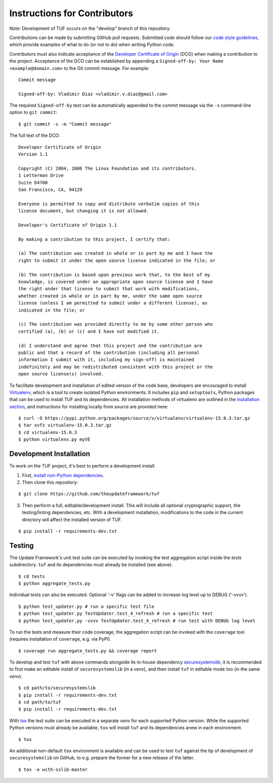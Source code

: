 Instructions for Contributors
~~~~~~~~~~~~~~~~~~~~~~~~~~~~~

Note: Development of TUF occurs on the "develop" branch of this repository.

Contributions can be made by submitting GitHub pull requests.  Submitted code
should follow our `code style guidelines
<https://github.com/secure-systems-lab/code-style-guidelines>`_, which provide
examples of what to do (or not to do) when writing Python code.

Contributors must also indicate acceptance of the `Developer Certificate of
Origin <https://developercertificate.org/>`_  (DCO) when making a contribution
to the project.  Acceptance of the DCO can be established by appending a
``Signed-off-by: Your Name <example@domain.com>`` to the Git commit message.
For example:

::

    Commit message

    Signed-off-by: Vladimir Diaz <vladimir.v.diaz@gmail.com>

The required ``Signed-off-by`` text can be automatically appended to the commit
message via the ``-s`` command-line option to ``git commit``:

::

  $ git commit -s -m "Commit message"

The full text of the DCO:

::

    Developer Certificate of Origin
    Version 1.1

    Copyright (C) 2004, 2006 The Linux Foundation and its contributors.
    1 Letterman Drive
    Suite D4700
    San Francisco, CA, 94129

    Everyone is permitted to copy and distribute verbatim copies of this
    license document, but changing it is not allowed.

    Developer's Certificate of Origin 1.1

    By making a contribution to this project, I certify that:

    (a) The contribution was created in whole or in part by me and I have the
    right to submit it under the open source license indicated in the file; or

    (b) The contribution is based upon previous work that, to the best of my
    knowledge, is covered under an appropriate open source license and I have
    the right under that license to submit that work with modifications,
    whether created in whole or in part by me, under the same open source
    license (unless I am permitted to submit under a different license), as
    indicated in the file; or

    (c) The contribution was provided directly to me by some other person who
    certified (a), (b) or (c) and I have not modified it.

    (d) I understand and agree that this project and the contribution are
    public and that a record of the contribution (including all personal
    information I submit with it, including my sign-off) is maintained
    indefinitely and may be redistributed consistent with this project or the
    open source license(s) involved.


To facilitate development and installation of edited version of the code base,
developers are encouraged to install `Virtualenv <https://virtualenv.pypa.io/en/latest/index.html>`_,
which is a tool to create isolated Python environments.  It includes
``pip`` and ``setuptools``, Python packages that can be used to
install TUF and its dependencies. All installation methods of
virtualenv are outlined in the `installation
section <https://virtualenv.pypa.io/en/latest/installation.html>`_,
and instructions for installing locally from source are provided here:
::

    $ curl -O https://pypi.python.org/packages/source/v/virtualenv/virtualenv-15.0.3.tar.gz
    $ tar xvfz virtualenv-15.0.3.tar.gz
    $ cd virtualenv-15.0.3
    $ python virtualenv.py myVE


Development Installation
========================

To work on the TUF project, it's best to perform a development install.

1. First, `install non-Python dependencies <INSTALLATION.rst#non-python-dependencies>`_.

2. Then clone this repository:

::

    $ git clone https://github.com/theupdateframework/tuf

3. Then perform a full, editable/development install.  This will include all
   optional cryptographic support, the testing/linting dependencies, etc.
   With a development installation, modifications to the code in the current
   directory will affect the installed version of TUF.

::

    $ pip install -r requirements-dev.txt


Testing
=======

The Update Framework's unit test suite can be executed by invoking the test
aggregation script inside the *tests* subdirectory. ``tuf`` and its
dependencies must already be installed (see above).
::

    $ cd tests
    $ python aggregate_tests.py

Individual tests can also be executed. Optional '-v' flags can be added to
increase log level up to DEBUG ('-vvvv').
::

    $ python test_updater.py # run a specific test file
    $ python test_updater.py TestUpdater.test_4_refresh # run a specific test
    $ python test_updater.py -vvvv TestUpdater.test_4_refresh # run test with DEBUG log level


To run the tests and measure their code coverage, the aggregation script can be
invoked with the ``coverage`` tool (requires installation of ``coverage``, e.g.
via PyPI).
::

    $ coverage run aggregate_tests.py && coverage report


To develop and test ``tuf`` with above commands alongside its in-house dependency
`securesystemslib <https://github.com/secure-systems-lab/securesystemslib>`_,
it is recommended to first make an editable install of ``securesystemslib`` (in
a *venv*), and then install ``tuf`` in editable mode too (in the same *venv*).
::

    $ cd path/to/securesystemslib
    $ pip install -r requirements-dev.txt
    $ cd path/to/tuf
    $ pip install -r requirements-dev.txt


With `tox <https://testrun.org/tox/>`_ the test suite can be executed in a
separate *venv* for each supported Python version. While the supported
Python versions must already be available, ``tox`` will install ``tuf`` and its
dependencies anew in each environment.
::

    $ tox


An additional non-default ``tox`` environment is available and can be used to
test ``tuf`` against the tip of development of ``securesystemslib`` on GitHub,
to e.g. prepare the former for a new release of the latter.
::

    $ tox -e with-sslib-master
